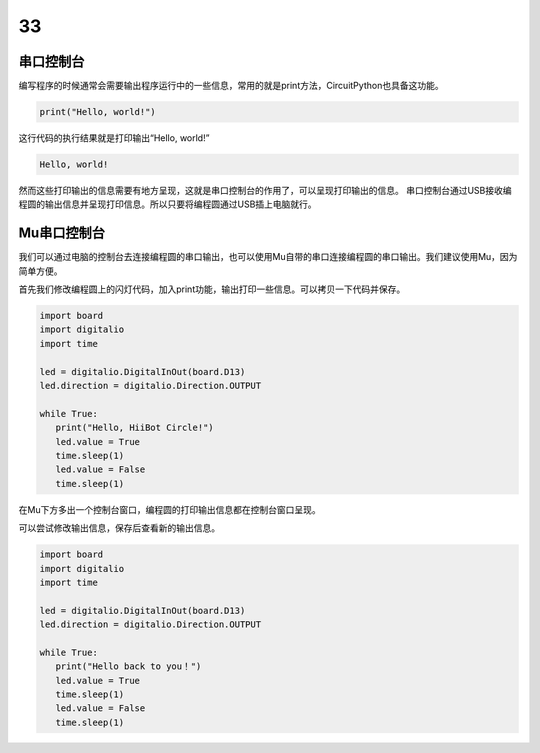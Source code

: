 ===========================
33
===========================

串口控制台
++++++++++++++
编写程序的时候通常会需要输出程序运行中的一些信息，常用的就是print方法，CircuitPython也具备这功能。

.. code:: python

   print("Hello, world!")

这行代码的执行结果就是打印输出“Hello, world!”

.. code:: python
   
   Hello, world!

然而这些打印输出的信息需要有地方呈现，这就是串口控制台的作用了，可以呈现打印输出的信息。
串口控制台通过USB接收编程圆的输出信息并呈现打印信息。所以只要将编程圆通过USB插上电脑就行。

Mu串口控制台
++++++++++++++++
我们可以通过电脑的控制台去连接编程圆的串口输出，也可以使用Mu自带的串口连接编程圆的串口输出。我们建议使用Mu，因为简单方便。

首先我们修改编程圆上的闪灯代码，加入print功能，输出打印一些信息。可以拷贝一下代码并保存。

.. code:: python

   import board
   import digitalio
   import time

   led = digitalio.DigitalInOut(board.D13)
   led.direction = digitalio.Direction.OUTPUT

   while True:
      print("Hello, HiiBot Circle!")
      led.value = True
      time.sleep(1)
      led.value = False
      time.sleep(1)

.. image:: ../_static/intro/editor/serial_console.png

在Mu下方多出一个控制台窗口，编程圆的打印输出信息都在控制台窗口呈现。

.. image:: ../_static/intro/editor/serial_console_out1.png

可以尝试修改输出信息，保存后查看新的输出信息。

.. code:: python

   import board
   import digitalio
   import time

   led = digitalio.DigitalInOut(board.D13)
   led.direction = digitalio.Direction.OUTPUT

   while True:
      print("Hello back to you！")
      led.value = True
      time.sleep(1)
      led.value = False
      time.sleep(1)
    
.. image:: ../_static/intro/editor/serial_console_out2.png